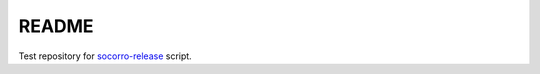 ======
README
======

Test repository for `socorro-release
<https://github.com/willkg/socorro-release>`_ script.
